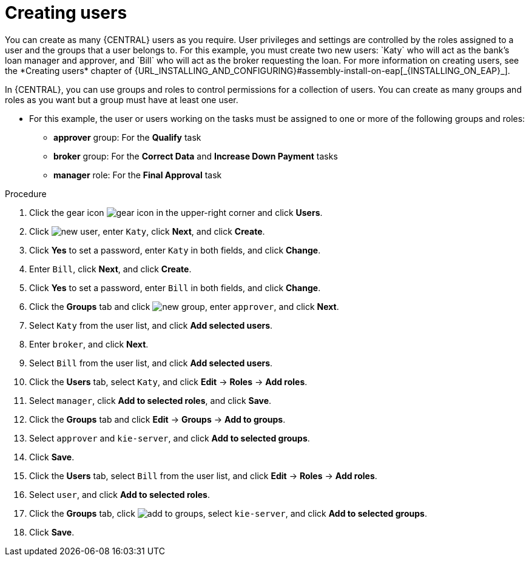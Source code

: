 [id='creating-users-proc']
= Creating users
You can create as many {CENTRAL} users as you require. User privileges and settings are controlled by the roles assigned to a user and the groups that a user belongs to. For this example, you must create two new users: `Katy` who will act as the bank's loan manager and approver, and `Bill` who will act as the broker requesting the loan. For more information on creating users, see the *Creating users* chapter of {URL_INSTALLING_AND_CONFIGURING}#assembly-install-on-eap[_{INSTALLING_ON_EAP}_].

In {CENTRAL}, you can use groups and roles to control permissions for a collection of users. You can create as many groups and roles as you want but a group must have at least one user.

* For this example, the user or users working on the tasks must be assigned to one or more of the following groups and roles:
** *approver* group: For the *Qualify* task
** *broker* group: For the *Correct Data* and *Increase Down Payment* tasks
** *manager* role: For the *Final Approval* task

.Procedure
. Click the gear icon image:project-data/gear-icon.png[] in the upper-right corner and click *Users*.
. Click image:Designer/new-user.png[], enter `Katy`, click *Next*, and click *Create*.
. Click *Yes* to set a password, enter `Katy` in both fields, and click *Change*.
. Enter `Bill`, click *Next*, and click *Create*.
. Click *Yes* to set a password, enter `Bill` in both fields, and click *Change*.
. Click the *Groups* tab and click image:project-data/new_group.png[], enter `approver`, and click *Next*.
. Select `Katy` from the user list, and click *Add selected users*.
. Enter `broker`, and click *Next*.
. Select `Bill` from the user list, and click *Add selected users*.
. Click the *Users* tab, select `Katy`, and click *Edit* -> *Roles* -> *Add roles*.
. Select `manager`, click *Add to selected roles*, and click *Save*.
. Click the *Groups* tab and click *Edit* -> *Groups* -> *Add to groups*.
. Select `approver` and `kie-server`, and click *Add to selected groups*.
. Click *Save*.
. Click the *Users* tab, select `Bill` from the user list, and click *Edit* -> *Roles* -> *Add roles*.
. Select `user`, and click *Add to selected roles*.
. Click the *Groups* tab, click image:project-data/add_to_groups.png[], select `kie-server`, and click *Add to selected groups*.
. Click *Save*.
